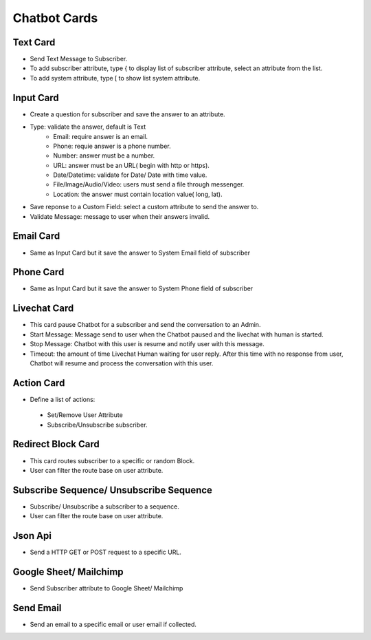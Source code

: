 Chatbot Cards
==============


==============
Text Card
==============

- Send Text Message to Subscriber.
- To add subscriber attribute, type { to display list of subscriber attribute, select an attribute from the list.
- To add system attribute, type [ to show list system attribute.



==============
Input Card
==============


- Create a question for subscriber and save the answer to an attribute.
- Type: validate the answer, default is Text
	- Email: require answer is an email.
	- Phone: requie answer is a phone number.
	- Number: answer must be a number.
	- URL: answer must be an URL( begin with http or https).
	- Date/Datetime: validate for Date/ Date with time value.
	- File/Image/Audio/Video: users must send a file through messenger.
	- Location: the answer must contain location value( long, lat).
- Save reponse to a Custom Field: select a custom attribute to send the answer to.
- Validate Message: message to user when their answers invalid.

==============
Email Card
==============
- Same as Input Card but it save the answer to System Email field of subscriber

==============
Phone Card
==============
- Same as Input Card but it save the answer to System Phone field of subscriber


==============
Livechat Card
==============

- This card pause Chatbot for a subscriber and send the conversation to an Admin.
- Start Message: Message send to user when the Chatbot paused and the livechat with human is started.
- Stop Message: Chatbot with this user is resume and notify user with this message.

- Timeout: the amount of time Livechat Human waiting for user reply. After this time with no response from user, Chatbot will resume and process the conversation with this user.

==============
Action Card
==============

- Define a list of actions:
 - Set/Remove User Attribute
 - Subscribe/Unsubscribe subscriber.

==============
Redirect Block Card
==============

- This card routes subscriber to a specific or random Block.
- User can filter the route base on user attribute.
 
==============
Subscribe Sequence/ Unsubscribe Sequence
==============

- Subscribe/ Unsubscribe a subscriber to a sequence.
- User can filter the route base on user attribute.

==============
Json Api
==============

- Send a HTTP GET or POST request to a specific URL.

==============
Google Sheet/ Mailchimp
==============

- Send Subscriber attribute to Google Sheet/ Mailchimp

==============
Send Email
==============

- Send an email to a specific email or user email if collected.
